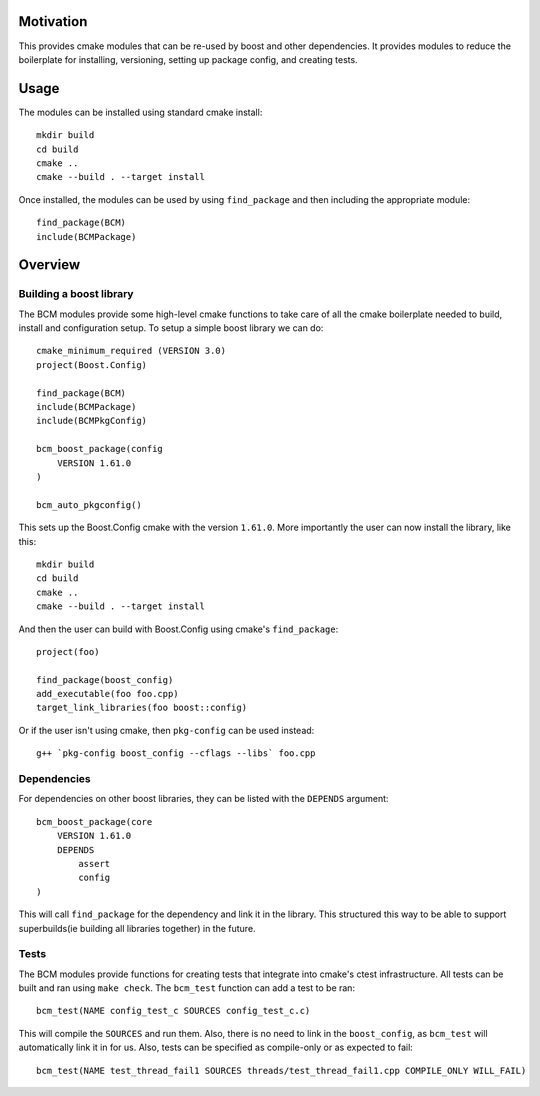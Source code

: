 
==========
Motivation
==========

This provides cmake modules that can be re-used by boost and other dependencies. It provides modules to reduce the boilerplate for installing, versioning, setting up package config, and creating tests.

.. It isn't immediately clear what this is going to provide for the user.
   Perhaps something like this: BCM provides CMake functions for building and
   releasing software packages. It is a simplification of CMake's builtin
   functions and additionally incorporates pkg-config support.

.. This section should be expanded as well. Perhaps with a side-by-side
   comparison of the CMake way of doing things in comparison to the BCM way.

=====
Usage
=====

The modules can be installed using standard cmake install::

    mkdir build
    cd build
    cmake ..
    cmake --build . --target install

Once installed, the modules can be used by using ``find_package`` and then including the appropriate module::

    find_package(BCM)
    include(BCMPackage)

========
Overview
========

------------------------
Building a boost library
------------------------

The BCM modules provide some high-level cmake functions to take care of all the cmake boilerplate needed to build, install and configuration setup. To setup a simple boost library we can do::

    cmake_minimum_required (VERSION 3.0)
    project(Boost.Config)
    
    find_package(BCM)
    include(BCMPackage)
    include(BCMPkgConfig)
    
    bcm_boost_package(config
        VERSION 1.61.0
    )

    bcm_auto_pkgconfig()

.. The above snippet is mysterious for folks not accustomed to this library.
   Where are the '.cpp' files being added? Where are the include files? What
   do these functions do?

This sets up the Boost.Config cmake with the version ``1.61.0``. More importantly the user can now install the library, like this::

    mkdir build
    cd build
    cmake ..
    cmake --build . --target install

And then the user can build with Boost.Config using cmake's ``find_package``::

    project(foo)

    find_package(boost_config)
    add_executable(foo foo.cpp)
    target_link_libraries(foo boost::config)

Or if the user isn't using cmake, then ``pkg-config`` can be used instead::

    g++ `pkg-config boost_config --cflags --libs` foo.cpp

.. Very nice!

------------
Dependencies
------------

For dependencies on other boost libraries, they can be listed with the ``DEPENDS`` argument::

    bcm_boost_package(core
        VERSION 1.61.0
        DEPENDS
            assert
            config
    )

.. This is interesting. I like the reduction in boilerplate, but I question the
   choice to go in such a different direction from the standard CMake way of
   doing things. It strikes me as a possibly leaky abstraction where folks will
   have a mix of code which uses both the CMake way and the BCM way; maintainers
   will have to be familiar with both.

This will call ``find_package`` for the dependency and link it in the library. This structured this way to be able to support superbuilds(ie building all libraries together) in the future.

-----
Tests
-----

The BCM modules provide functions for creating tests that integrate into cmake's ctest infrastructure. All tests can be built and ran using ``make check``. The ``bcm_test`` function can add a test to be ran::

    bcm_test(NAME config_test_c SOURCES config_test_c.c)

.. 'that' should be 'which' in the first sentence in the above paragraph I'm
   pretty sure.

This will compile the ``SOURCES`` and run them. Also, there is no need to link in the ``boost_config``, as ``bcm_test`` will automatically link it in for us. Also, tests can be specified as compile-only or as expected to fail::

    bcm_test(NAME test_thread_fail1 SOURCES threads/test_thread_fail1.cpp COMPILE_ONLY WILL_FAIL)

.. Nice!
